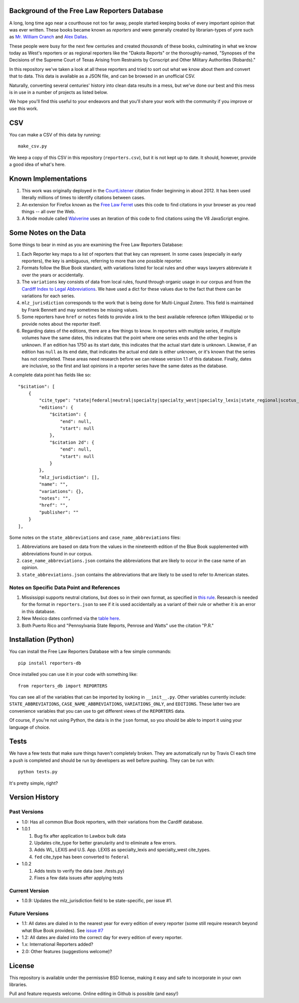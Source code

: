 Background of the Free Law Reporters Database
=============================================

A long, long time ago near a courthouse not too far away, people started
keeping books of every important opinion that was ever written. These
books became known as *reporters* and were generally created by
librarian-types of yore such as `Mr. William
Cranch <https://en.wikipedia.org/wiki/William_Cranch>`__ and `Alex
Dallas <https://en.wikipedia.org/wiki/Alexander_J._Dallas_%28statesman%29>`__.

These people were busy for the next few centuries and created
*thousands* of these books, culminating in what we know today as West's
reporters or as regional reporters like the "Dakota Reports" or the
thoroughly-named, "Synopses of the Decisions of the Supreme Court of
Texas Arising from Restraints by Conscript and Other Military
Authorities (Robards)."

In this repository we've taken a look at all these reporters and tried
to sort out what we know about them and convert that to data. This data
is available as a JSON file, and can be browsed in an unofficial CSV.

Naturally, converting several centuries' history into clean data results
in a mess, but we've done our best and this mess is in use in a number
of projects as listed below.

We hope you'll find this useful to your endeavors and that you'll share
your work with the community if you improve or use this work.

CSV
===

You can make a CSV of this data by running:

::

    make_csv.py

We keep a copy of this CSV in this repository (``reporters.csv``), but
it is not kept up to date. It should, however, provide a good idea of
what's here.

Known Implementations
=====================

1. This work was originally deployed in the
   `CourtListener <https://www.courtlistener.com>`__ citation finder
   beginning in about 2012. It has been used literally millions of times
   to identify citations between cases.

2. An extension for Firefox known as the `Free Law
   Ferret <http://citationstylist.org/2013/08/20/free-law-ferret-document-to-cited-cases-in-a-click/>`__
   uses this code to find citations in your browser as you read things
   -- all over the Web.

3. A Node module called
   `Walverine <https://github.com/adelevie/walverine>`__ uses an
   iteration of this code to find citations using the V8 JavaScript
   engine.

Some Notes on the Data
======================

Some things to bear in mind as you are examining the Free Law Reporters
Database:

1. Each Reporter key maps to a list of reporters that that key can
   represent. In some cases (especially in early reporters), the key is
   ambiguous, referring to more than one possible reporter.
2. Formats follow the Blue Book standard, with variations listed for
   local rules and other ways lawyers abbreviate it over the years or
   accidentally.
3. The ``variations`` key consists of data from local rules, found
   through organic usage in our corpus and from the `Cardiff Index to
   Legal Abbreviations <http://www.legalabbrevs.cardiff.ac.uk/>`__. We
   have used a dict for these values due to the fact that there can be
   variations for each series.
4. ``mlz_jurisdiction`` corresponds to the work that is being done for
   Multi-Lingual Zotero. This field is maintained by Frank Bennett and
   may sometimes be missing values.
5. Some reporters have ``href`` or ``notes`` fields to provide a link to
   the best available reference (often Wikipedia) or to provide notes
   about the reporter itself.
6. Regarding dates of the editions, there are a few things to know. In
   reporters with multiple series, if multiple volumes have the same
   dates, this indicates that the point where one series ends and the
   other begins is unknown. If an edition has 1750 as its start date,
   this indicates that the actual start date is unknown. Likewise, if an
   edition has ``null`` as its end date, that indicates the actual end
   date is either unknown, or it's known that the series has not
   completed. These areas need research before we can release version
   1.1 of this database. Finally, dates are inclusive, so the first and
   last opinions in a reporter series have the same dates as the
   database.

A complete data point has fields like so:

::

    "$citation": [
        {
            "cite_type": "state|federal|neutral|specialty|specialty_west|specialty_lexis|state_regional|scotus_early",
            "editions": {
                "$citation": {
                    "end": null,
                    "start": null
                },
                "$citation 2d": {
                    "end": null,
                    "start": null
                }
            },
            "mlz_jurisdiction": [],
            "name": "",
            "variations": {},
            "notes": "",
            "href": "",
            "publisher": ""
        }
    ],

Some notes on the ``state_abbreviations`` and
``case_name_abbreviations`` files:

1. Abbreviations are based on data from the values in the nineteenth
   edition of the Blue Book supplemented with abbreviations found in our
   corpus.
2. ``case_name_abbreviations.json`` contains the abbreviations that are
   likely to occur in the case name of an opinion.
3. ``state_abbreviations.json`` contains the abbreviations that are
   likely to be used to refer to American states.

Notes on Specific Data Point and References
-------------------------------------------

1. Mississippi supports neutral citations, but does so in their own
   format, as specified in `this
   rule <http://www.aallnet.org/main-menu/Advocacy/access/citation/neutralrules/rules-ms.html>`__.
   Research is needed for the format in ``reporters.json`` to see if it
   is used accidentally as a variant of their rule or whether it is an
   error in this database.
2. New Mexico dates confirmed via the `table
   here <http://www.nmcompcomm.us/nmcases/pdf/NM%20Reports%20to%20Official%20-%20Vols.%201-75.pdf>`__.
3. Both Puerto Rico and "Pennsylvania State Reports, Penrose and Watts"
   use the citation "P.R."

Installation (Python)
=====================

You can install the Free Law Reporters Database with a few simple
commands:

::

    pip install reporters-db

Once installed you can use it in your code with something like:

::

    from reporters_db import REPORTERS

You can see all of the variables that can be imported by looking in
``__init__.py``. Other variables currently include:
``STATE_ABBREVIATIONS``, ``CASE_NAME_ABBREVIATIONS``,
``VARIATIONS_ONLY``, and ``EDITIONS``. These latter two are convenience
variables that you can use to get different views of the ``REPORTERS``
data.

Of course, if you're not using Python, the data is in the ``json``
format, so you should be able to import it using your language of
choice.

Tests
=====

|Build Status|

We have a few tests that make sure things haven't completely broken.
They are automatically run by Travis CI each time a push is completed
and should be run by developers as well before pushing. They can be run
with:

::

    python tests.py

It's pretty simple, right?

Version History
===============

Past Versions
-------------

-  1.0: Has all common Blue Book reporters, with their variations from
   the Cardiff database.
-  1.0.1

   1. Bug fix after application to Lawbox bulk data
   2. Updates cite\_type for better granularity and to eliminate a few
      errors.
   3. Adds WL, LEXIS and U.S. App. LEXIS as specialty\_lexis and
      specialty\_west cite\_types.
   4. ``fed`` cite\_type has been converted to ``federal``

-  1.0.2

   1. Adds tests to verify the data (see ./tests.py)
   2. Fixes a few data issues after applying tests

Current Version
---------------

-  1.0.9: Updates the mlz\_jurisdiction field to be state-specific, per
   issue #1.

Future Versions
---------------

-  1.1: All dates are dialed in to the nearest year for every edition of
   every reporter (some still require research beyond what Blue Book
   provides). See `issue
   #7 <https://github.com/freelawproject/reporters-db/issues/7>`__
-  1.2: All dates are dialed into the correct day for every edition of
   every reporter.
-  1.x: International Reporters added?
-  2.0: Other features (suggestions welcome)?

License
=======

This repository is available under the permissive BSD license, making it
easy and safe to incorporate in your own libraries.

Pull and feature requests welcome. Online editing in Github is possible
(and easy!)

.. |Build Status| image:: https://travis-ci.org/freelawproject/reporters-db.svg?branch=master
   :target: https://travis-ci.org/freelawproject/reporters-db


